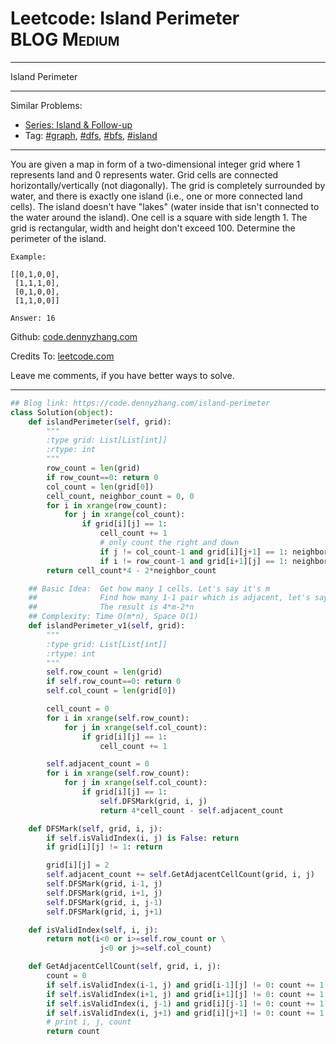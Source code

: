 * Leetcode: Island Perimeter                                    :BLOG:Medium:
#+STARTUP: showeverything
#+OPTIONS: toc:nil \n:t ^:nil creator:nil d:nil
:PROPERTIES:
:type:     inspiring, graph, dfs, classic, island
:END:
---------------------------------------------------------------------
Island Perimeter
---------------------------------------------------------------------
#+BEGIN_HTML
<a href="https://github.com/dennyzhang/code.dennyzhang.com/tree/master/problems/island-perimeter"><img align="right" width="200" height="183" src="https://www.dennyzhang.com/wp-content/uploads/denny/watermark/github.png" /></a>
#+END_HTML
Similar Problems:
- [[https://code.dennyzhang.com/followup-island][Series: Island & Follow-up]]
- Tag: [[https://code.dennyzhang.com/tag/graph][#graph]], [[https://code.dennyzhang.com/tag/dfs][#dfs]], [[https://code.dennyzhang.com/tag/bfs][#bfs]], [[https://code.dennyzhang.com/tag/island][#island]]
---------------------------------------------------------------------
You are given a map in form of a two-dimensional integer grid where 1 represents land and 0 represents water. Grid cells are connected horizontally/vertically (not diagonally). The grid is completely surrounded by water, and there is exactly one island (i.e., one or more connected land cells). The island doesn't have "lakes" (water inside that isn't connected to the water around the island). One cell is a square with side length 1. The grid is rectangular, width and height don't exceed 100. Determine the perimeter of the island.
#+BEGIN_EXAMPLE
Example:

[[0,1,0,0],
 [1,1,1,0],
 [0,1,0,0],
 [1,1,0,0]]

Answer: 16
#+END_EXAMPLE

Github: [[https://github.com/dennyzhang/code.dennyzhang.com/tree/master/problems/island-perimeter][code.dennyzhang.com]]

Credits To: [[https://leetcode.com/problems/island-perimeter/description/][leetcode.com]]

Leave me comments, if you have better ways to solve.
---------------------------------------------------------------------

#+BEGIN_SRC python
## Blog link: https://code.dennyzhang.com/island-perimeter
class Solution(object):
    def islandPerimeter(self, grid):
        """
        :type grid: List[List[int]]
        :rtype: int
        """
        row_count = len(grid)
        if row_count==0: return 0
        col_count = len(grid[0])
        cell_count, neighbor_count = 0, 0
        for i in xrange(row_count):
            for j in xrange(col_count):
                if grid[i][j] == 1:
                    cell_count += 1
                    # only count the right and down
                    if j != col_count-1 and grid[i][j+1] == 1: neighbor_count += 1
                    if i != row_count-1 and grid[i+1][j] == 1: neighbor_count += 1
        return cell_count*4 - 2*neighbor_count
                
    ## Basic Idea:  Get how many 1 cells. Let's say it's m
    ##              Find how many 1-1 pair which is adjacent, let's say it's n
    ##              The result is 4*m-2*n
    ## Complexity: Time O(m*n), Space O(1)
    def islandPerimeter_v1(self, grid):
        """
        :type grid: List[List[int]]
        :rtype: int
        """
        self.row_count = len(grid)
        if self.row_count==0: return 0
        self.col_count = len(grid[0])
        
        cell_count = 0
        for i in xrange(self.row_count):
            for j in xrange(self.col_count):
                if grid[i][j] == 1:
                    cell_count += 1

        self.adjacent_count = 0
        for i in xrange(self.row_count):
            for j in xrange(self.col_count):
                if grid[i][j] == 1:
                    self.DFSMark(grid, i, j)
                    return 4*cell_count - self.adjacent_count

    def DFSMark(self, grid, i, j):
        if self.isValidIndex(i, j) is False: return
        if grid[i][j] != 1: return

        grid[i][j] = 2
        self.adjacent_count += self.GetAdjacentCellCount(grid, i, j)
        self.DFSMark(grid, i-1, j)
        self.DFSMark(grid, i+1, j)
        self.DFSMark(grid, i, j-1)
        self.DFSMark(grid, i, j+1)

    def isValidIndex(self, i, j):
        return not(i<0 or i>=self.row_count or \
                    j<0 or j>=self.col_count)

    def GetAdjacentCellCount(self, grid, i, j):
        count = 0
        if self.isValidIndex(i-1, j) and grid[i-1][j] != 0: count += 1
        if self.isValidIndex(i+1, j) and grid[i+1][j] != 0: count += 1
        if self.isValidIndex(i, j-1) and grid[i][j-1] != 0: count += 1
        if self.isValidIndex(i, j+1) and grid[i][j+1] != 0: count += 1
        # print i, j, count
        return count
#+END_SRC

#+BEGIN_HTML
<div style="overflow: hidden;">
<div style="float: left; padding: 5px"> <a href="https://www.linkedin.com/in/dennyzhang001"><img src="https://www.dennyzhang.com/wp-content/uploads/sns/linkedin.png" alt="linkedin" /></a></div>
<div style="float: left; padding: 5px"><a href="https://github.com/dennyzhang"><img src="https://www.dennyzhang.com/wp-content/uploads/sns/github.png" alt="github" /></a></div>
<div style="float: left; padding: 5px"><a href="https://www.dennyzhang.com/slack" target="_blank" rel="nofollow"><img src="https://slack.dennyzhang.com/badge.svg" alt="slack"/></a></div>
</div>
#+END_HTML
